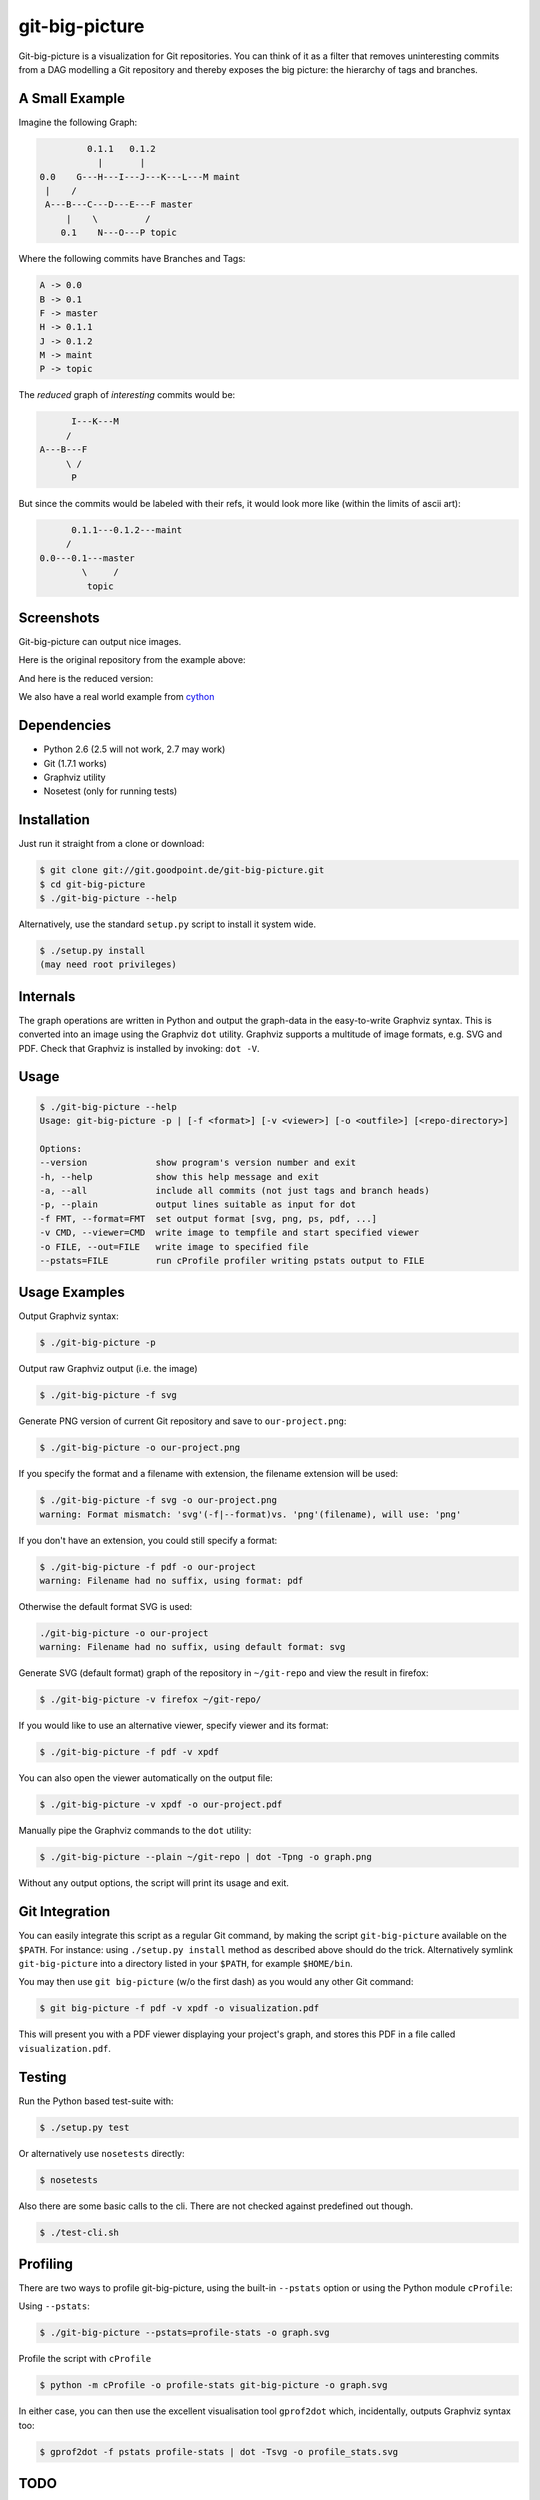 git-big-picture
===============

Git-big-picture is a visualization for Git repositories. You can think of it as
a filter that removes uninteresting commits from a DAG modelling a Git
repository and thereby exposes the big picture: the hierarchy of tags and
branches.

A Small Example
---------------

Imagine the following Graph:

.. code::

             0.1.1   0.1.2
               |       |
    0.0    G---H---I---J---K---L---M maint
     |    /
     A---B---C---D---E---F master
         |    \         /
        0.1    N---O---P topic


Where the following commits have Branches and Tags:

.. code::

    A -> 0.0
    B -> 0.1
    F -> master
    H -> 0.1.1
    J -> 0.1.2
    M -> maint
    P -> topic

The *reduced* graph of *interesting* commits would be:

.. code::

          I---K---M
         /
    A---B---F
         \ /
          P

But since the commits would be labeled with their refs, it would look more like
(within the limits of ascii art):

.. code::

          0.1.1---0.1.2---maint
         /
    0.0---0.1---master
            \     /
             topic

Screenshots
-----------

Git-big-picture can output nice images.

Here is the original repository from the example above:

.. image:: https://raw.github.com/esc/git-big-picture/master/screenshots/before.png
    :height: 280px
    :width:  456px

And here is the reduced version:

.. image:: https://raw.github.com/esc/git-big-picture/master/screenshots/after.png
    :height: 280px
    :width:  456px

We also have a real world example from `cython <http://imgdump.zetatech.org/cython-big-picture.png>`_

Dependencies
------------

* Python 2.6 (2.5 will not work, 2.7 may work)
* Git (1.7.1 works)
* Graphviz utility
* Nosetest (only for running tests)

Installation
------------

Just run it straight from a clone or download:

.. code:: shell

    $ git clone git://git.goodpoint.de/git-big-picture.git
    $ cd git-big-picture
    $ ./git-big-picture --help

Alternatively, use the standard ``setup.py`` script to install it system wide.

.. code:: shell

    $ ./setup.py install
    (may need root privileges)

Internals
---------

The graph operations are written in Python and output the graph-data in the
easy-to-write Graphviz syntax. This is converted into an image using the
Graphviz ``dot`` utility. Graphviz supports a multitude of image formats, e.g. SVG
and PDF. Check that Graphviz is installed by invoking: ``dot -V``.

Usage
-----

.. code:: shell

    $ ./git-big-picture --help
    Usage: git-big-picture -p | [-f <format>] [-v <viewer>] [-o <outfile>] [<repo-directory>]

    Options:
    --version             show program's version number and exit
    -h, --help            show this help message and exit
    -a, --all             include all commits (not just tags and branch heads)
    -p, --plain           output lines suitable as input for dot
    -f FMT, --format=FMT  set output format [svg, png, ps, pdf, ...]
    -v CMD, --viewer=CMD  write image to tempfile and start specified viewer
    -o FILE, --out=FILE   write image to specified file
    --pstats=FILE         run cProfile profiler writing pstats output to FILE


Usage Examples
--------------

Output Graphviz syntax:

.. code:: shell

    $ ./git-big-picture -p

Output raw Graphviz output (i.e. the image)

.. code:: shell

    $ ./git-big-picture -f svg

Generate PNG version of current Git repository and save to ``our-project.png``:

.. code:: shell

    $ ./git-big-picture -o our-project.png

If you specify the format and a filename with extension, the filename extension will
be used:

.. code:: shell

    $ ./git-big-picture -f svg -o our-project.png
    warning: Format mismatch: 'svg'(-f|--format)vs. 'png'(filename), will use: 'png'

If you don't have an extension, you could still specify a format:

.. code:: shell

    $ ./git-big-picture -f pdf -o our-project
    warning: Filename had no suffix, using format: pdf

Otherwise the default format SVG is used:

.. code:: shell

    ./git-big-picture -o our-project
    warning: Filename had no suffix, using default format: svg

Generate SVG (default format) graph of the repository in ``~/git-repo`` and view the
result in firefox:

.. code:: shell

    $ ./git-big-picture -v firefox ~/git-repo/

If you would like to use an alternative viewer, specify viewer and its format:

.. code:: shell

    $ ./git-big-picture -f pdf -v xpdf

You can also open the viewer automatically on the output file:

.. code:: shell

    $ ./git-big-picture -v xpdf -o our-project.pdf

Manually pipe the Graphviz commands to the ``dot`` utility:

.. code:: shell

    $ ./git-big-picture --plain ~/git-repo | dot -Tpng -o graph.png

Without any output options, the script will print its usage and exit.


Git Integration
---------------

You can easily integrate this script as a regular Git command, by making the
script ``git-big-picture`` available on the ``$PATH``. For instance: using
``./setup.py install`` method as described above should do the trick. Alternatively symlink
``git-big-picture`` into a directory listed in your ``$PATH``, for example ``$HOME/bin``.

You may then use ``git big-picture`` (w/o the first dash) as you would any other Git command:

.. code:: shell

    $ git big-picture -f pdf -v xpdf -o visualization.pdf

This will present you with a PDF viewer displaying your project's
graph, and stores this PDF in a file called ``visualization.pdf``.

Testing
-------

Run the Python based test-suite with:

.. code:: shell

    $ ./setup.py test

Or alternatively use ``nosetests`` directly:

.. code:: shell

    $ nosetests

Also there are some basic calls to the cli. There are not checked against
predefined out though.

.. code:: shell

    $ ./test-cli.sh

Profiling
---------

There are two ways to profile git-big-picture, using the built-in ``--pstats``
option or using the Python module ``cProfile``:

Using ``--pstats``:

.. code:: shell

    $ ./git-big-picture --pstats=profile-stats -o graph.svg

Profile the script with ``cProfile``

.. code:: shell

    $ python -m cProfile -o profile-stats git-big-picture -o graph.svg

In either case, you can then use the excellent visualisation tool ``gprof2dot``
which, incidentally, outputs Graphviz syntax too:

.. code:: shell

    $ gprof2dot -f pstats profile-stats | dot -Tsvg -o profile_stats.svg

TODO
----

* Unify into a single script/module
* clean up the Graph API, public and private methods
* Sanitize the git interface a bit more
* Sanitize the test suite
* Sanitize the filter API keyword args
* Expose the other graph filter options
* Fixup the documentation to match the current selection options
* Add neagtion options
* Add ability to configure stuff using git-config/ini-config

Changelog
---------

* v0.9.0 - XXXX-XX-XX

  * rstify readme
  * Remove old 'some' crufy code
  * Fix long standing bug in graph search algorithm
  * Fix long standing conversion from tabbed to 4-spaces
  * Overhaul and refactor the test-suite
  * Add ability to find root-, merge- and bifurcation-commits

* v0.8.0 - 2012-11-05

  * Snapshot of all developments Mar 2010 - Now
  * Extended command line options for viewing and formatting
  * Option to filter on all, some or decorated commits
  * Simple test suite for python module and command line

License
-------

Licensed under GPL v3 or later, see file COPYING for details.

Authors/Contributors
--------------------

* Sebastian Pipping  <sebastian@pipping.org>
* Julius Plenz       <julius@plenz.com>
* Valentin Haenel    <valentin.haenel@gmx.de>
* Yaroslav Halchenko <debian@onerussian.com>

